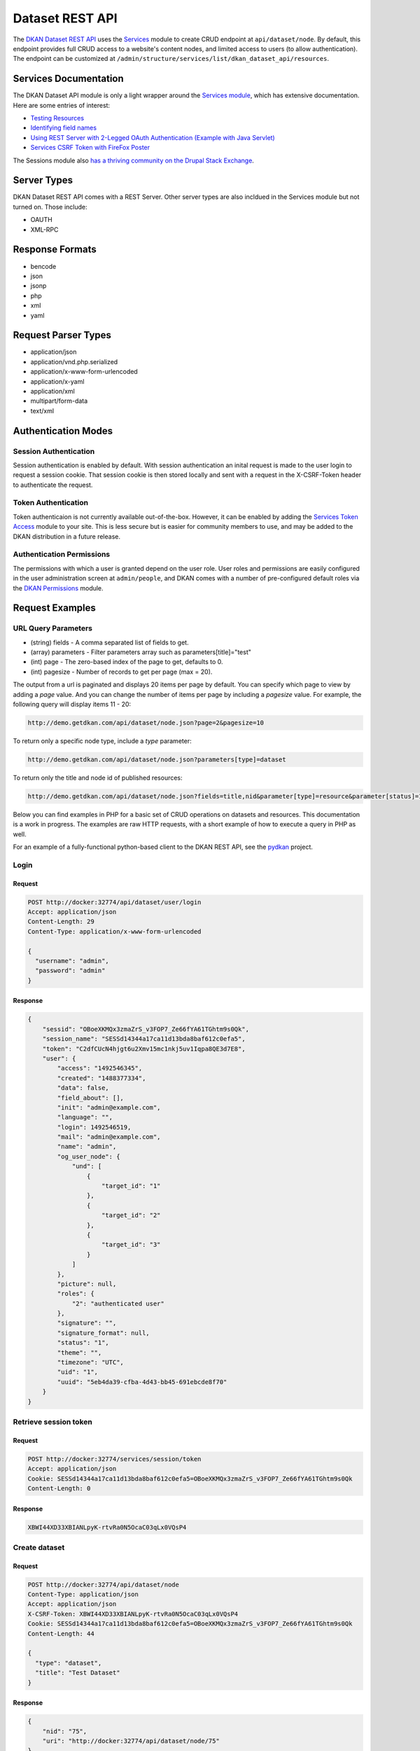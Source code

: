 .. _`Dataset REST API`:

#####################
Dataset REST API
#####################

The `DKAN Dataset REST API <https://github.com/GetDKAN/dkan/tree/7.x-1.x/modules/dkan/dkan_dataset/modules/dkan_dataset_rest_api>`_ uses the `Services <https://www.drupal.org/project/services>`_ module to create CRUD endpoint at ``api/dataset/node``. By default, this endpoint provides full CRUD access to a website's content nodes, and limited access to users (to allow authentication). The endpoint can be customized at ``/admin/structure/services/list/dkan_dataset_api/resources``.

**********************
Services Documentation
**********************

The DKAN Dataset API module is only a light wrapper around the `Services module <https://www.drupal.org/project/services>`_, which has extensive documentation. Here are some entries of interest:

* `Testing Resources <https://www.drupal.org/node/783722>`_
* `Identifying field names <https://www.drupal.org/node/1354202>`_
* `Using REST Server with 2-Legged OAuth Authentication (Example with Java Servlet) <https://www.drupal.org/node/1827698>`_
* `Services CSRF Token with FireFox Poster <http://tylerfrankenstein.com/code/drupal-services-csrf-token-firefox-poster>`_

The Sessions module also `has a thriving community on the Drupal Stack Exchange <http://drupal.stackexchange.com/questions/tagged/services>`_.

************
Server Types
************

DKAN Dataset REST API comes with a REST Server. Other server types are also incldued in the Services module but not turned on. Those include:

* OAUTH
* XML-RPC

****************
Response Formats
****************

* bencode
* json
* jsonp
* php
* xml
* yaml

********************
Request Parser Types
********************

* application/json
* application/vnd.php.serialized
* application/x-www-form-urlencoded
* application/x-yaml
* application/xml
* multipart/form-data
* text/xml

********************
Authentication Modes
********************

Session Authentication
======================

Session authentication is enabled by default. With session authentication an inital request is made to the user login to request a session cookie. That session cookie is then stored locally and sent with a request in the X-CSRF-Token header to authenticate the request.

Token Authentication
====================

Token authenticaion is not currently available out-of-the-box. However, it can be enabled by adding the `Services Token Access <https://www.drupal.org/project/services_token_access>`_ module to your site. This is less secure but is easier for community members to use, and may be added to the DKAN distribution in a future release.

Authentication Permissions
==========================

The permissions with which a user is granted depend on the user role. User roles and permissions are easily configured in the user administration screen at ``admin/people``, and DKAN comes with a number of pre-configured default roles via the `DKAN Permissions <https://github.com/GetDKAN/dkan/tree/7.x-1.x/modules/dkan/dkan_permissions>`_ module.

****************
Request Examples
****************

URL Query Parameters
====================

* (string) fields - A comma separated list of fields to get.
* (array) parameters - Filter parameters array such as parameters[title]="test"
* (int) page - The zero-based index of the page to get, defaults to 0.
* (int) pagesize - Number of records to get per page (max = 20).

The output from a url is paginated and displays 20 items per page by default. You can specify which page to view by adding a `page` value. And you can change the number of items per page by including a `pagesize` value. For example, the following query will display items 11 - 20:

.. code-block:: bash
  
  http://demo.getdkan.com/api/dataset/node.json?page=2&pagesize=10


To return only a specific node type, include a `type` parameter:

.. code-block:: bash
  
  http://demo.getdkan.com/api/dataset/node.json?parameters[type]=dataset


To return only the title and node id of published resources:

.. code-block:: bash

  http://demo.getdkan.com/api/dataset/node.json?fields=title,nid&parameter[type]=resource&parameter[status]=1



Below you can find examples in PHP for a basic set of CRUD operations on datasets and resources. This documentation is a work in progress. The examples are raw HTTP requests, with a short example of how to execute a query in PHP as well.

For an example of a fully-functional python-based client to the DKAN REST API, see the `pydkan <https://github.com/GetDKAN/pydkan>`_ project.

Login
=====

Request
-------

.. code-block:: bash

  POST http://docker:32774/api/dataset/user/login
  Accept: application/json
  Content-Length: 29
  Content-Type: application/x-www-form-urlencoded

  {
    "username": "admin",
    "password": "admin"
  }

Response
--------

.. code-block:: json

  {
      "sessid": "OBoeXKMQx3zmaZrS_v3FOP7_Ze66fYA61TGhtm9s0Qk",
      "session_name": "SESSd14344a17ca11d13bda8baf612c0efa5",
      "token": "C2dfCUcN4hjgt6u2Xmv15mc1nkj5uv1Iqpa8QE3d7E8",
      "user": {
          "access": "1492546345",
          "created": "1488377334",
          "data": false,
          "field_about": [],
          "init": "admin@example.com",
          "language": "",
          "login": 1492546519,
          "mail": "admin@example.com",
          "name": "admin",
          "og_user_node": {
              "und": [
                  {
                      "target_id": "1"
                  },
                  {
                      "target_id": "2"
                  },
                  {
                      "target_id": "3"
                  }
              ]
          },
          "picture": null,
          "roles": {
              "2": "authenticated user"
          },
          "signature": "",
          "signature_format": null,
          "status": "1",
          "theme": "",
          "timezone": "UTC",
          "uid": "1",
          "uuid": "5eb4da39-cfba-4d43-bb45-691ebcde8f70"
      }
  }

Retrieve session token
======================

Request
-------

.. code::

  POST http://docker:32774/services/session/token
  Accept: application/json
  Cookie: SESSd14344a17ca11d13bda8baf612c0efa5=OBoeXKMQx3zmaZrS_v3FOP7_Ze66fYA61TGhtm9s0Qk
  Content-Length: 0

Response
--------

.. code::

  XBWI44XD33XBIANLpyK-rtvRa0N5OcaC03qLx0VQsP4

Create dataset
==============

Request
-------

.. code-block:: bash

  POST http://docker:32774/api/dataset/node
  Content-Type: application/json
  Accept: application/json
  X-CSRF-Token: XBWI44XD33XBIANLpyK-rtvRa0N5OcaC03qLx0VQsP4
  Cookie: SESSd14344a17ca11d13bda8baf612c0efa5=OBoeXKMQx3zmaZrS_v3FOP7_Ze66fYA61TGhtm9s0Qk
  Content-Length: 44

  {
    "type": "dataset",
    "title": "Test Dataset"
  }

Response
--------

.. code-block:: json

  {
      "nid": "75",
      "uri": "http://docker:32774/api/dataset/node/75"
  }

Create resource
===============

Request
-------

.. code-block:: bash

  POST http://docker:32774/api/dataset/node
  Content-Type: application/json
  Accept: application/json
  X-CSRF-Token: XBWI44XD33XBIANLpyK-rtvRa0N5OcaC03qLx0VQsP4
  Cookie: SESSd14344a17ca11d13bda8baf612c0efa5=OBoeXKMQx3zmaZrS_v3FOP7_Ze66fYA61TGhtm9s0Qk
  Content-Length: 97

  {
    "type": "resource",
    "field_dataset_ref": {"und": {"target_id": "75"}},
    "title": "Test Resource"
  }

Response
--------

.. code-block:: json

  {
      "nid": "76",
      "uri": "http://docker:32774/api/dataset/node/76"
  }

Retrieve parent dataset to check resource ID
============================================

Request
-------

.. code-block:: bash

  GET http://docker:32774/api/dataset/node/75
  Accept: application/json
  X-CSRF-Token: XBWI44XD33XBIANLpyK-rtvRa0N5OcaC03qLx0VQsP4
  Cookie: SESSd14344a17ca11d13bda8baf612c0efa5=OBoeXKMQx3zmaZrS_v3FOP7_Ze66fYA61TGhtm9s0Qk

Response
--------

.. code-block:: json

  {
      "body": [],
      "changed": "1492544349",
      "comment": "0",
      "created": "1492544348",
      "data": "b:0;",
      "field_additional_info": [],
      "field_author": [],
      "field_conforms_to": [],
      "field_contact_email": [],
      "field_contact_name": [],
      "field_data_dictionary": [],
      "field_data_dictionary_type": [],
      "field_frequency": [],
      "field_granularity": [],
      "field_harvest_source_ref": [],
      "field_is_part_of": [],
      "field_landing_page": [],
      "field_language": [],
      "field_license": {
          "und": [
              {
                  "format": null,
                  "safe_value": "notspecified",
                  "value": "notspecified"
              }
          ]
      },
      "field_modified_source_date": [],
      "field_orphan": {
          "und": [
              {
                  "value": "0"
              }
          ]
      },
      "field_pod_theme": [],
      "field_public_access_level": {
          "und": [
              {
                  "value": "public"
              }
          ]
      },
      "field_related_content": [],
      "field_resources": {
          "und": [
              {
                  "target_id": "76"
              }
          ]
      },
      "field_rights": [],
      "field_spatial": [],
      "field_spatial_geographical_cover": [],
      "field_tags": [],
      "field_temporal_coverage": [],
      "field_topic": [],
      "language": "und",
      "log": "",
      "name": "admin",
      "nid": "75",
      "og_group_ref": [],
      "path": "http://docker:32774/dataset/test-dataset-16",
      "picture": "0",
      "promote": "0",
      "revision_timestamp": "1492544349",
      "revision_uid": "1",
      "status": "1",
      "sticky": "0",
      "title": "Test Dataset",
      "tnid": "0",
      "translate": "0",
      "type": "dataset",
      "uid": "1",
      "uuid": "d53881b3-d80f-49c2-8815-897321fe926e",
      "vid": "117",
      "vuuid": "c4663ada-0162-4780-8ee5-347c6c037429"
  }

.. note::

  The correct resource ID, `76`, has been added to `field_resources`.

Update dataset
==============

Request
-------

.. code-block:: bash

  PUT http://docker:32774/api/dataset/node/75
  Content-Type: application/json
  Accept: application/json
  X-CSRF-Token: XBWI44XD33XBIANLpyK-rtvRa0N5OcaC03qLx0VQsP4
  Cookie: SESSd14344a17ca11d13bda8baf612c0efa5=OBoeXKMQx3zmaZrS_v3FOP7_Ze66fYA61TGhtm9s0Qk
  Content-Length: 34

  {"title": "Updated dataset title"}

Response
--------

.. code-block:: json

  {
      "nid": "75",
      "uri": "http://docker:32774/api/dataset/node/75"
  }

Add a file to a resource
========================

Request
-------

.. code-block:: bash

  POST http://docker:32774/api/dataset/node/76/attach_file
  Accept: application/json
  X-CSRF-Token: XBWI44XD33XBIANLpyK-rtvRa0N5OcaC03qLx0VQsP4
  Cookie: SESSd14344a17ca11d13bda8baf612c0efa5=OBoeXKMQx3zmaZrS_v3FOP7_Ze66fYA61TGhtm9s0Qk
  Content-Length: 474
  Content-Type: multipart/form-data; boundary=5f8b431c36a24c828044cd876b3aa669

  --5f8b431c36a24c828044cd876b3aa669
  Content-Disposition: form-data; name="attach"

  0
  --5f8b431c36a24c828044cd876b3aa669
  Content-Disposition: form-data; name="field_name"

  field_upload
  --5f8b431c36a24c828044cd876b3aa669
  Content-Disposition: form-data; name="files[1]"; filename="tension_sample_data.csv"

  tension,current,timestamp
  220,10,2016-05-27T19:56:41.870Z
  50,15,2016-05-27T19:51:21.794Z
  230,10,2016-05-27T19:56:41.870Z
  --5f8b431c36a24c828044cd876b3aa669--

.. note::

  Setting the ``attach`` parameter to ``0`` ensures that the file will replace any existing file on the resource. Setting it to `1` will result in a rejected request if the resource already has an attached file (but it will work if the resource's file upload field is empty).


Response
--------

.. code-block:: json

  {
    "fid": "38",
    "uri": "http://docker:32774/api/dataset/file/38"
  }


Retrieve the resource to check the file field
=============================================

Request
-------

.. code-block:: bash

  GET http://docker:32774/api/dataset/node/76
  Accept: application/json
  X-CSRF-Token: XBWI44XD33XBIANLpyK-rtvRa0N5OcaC03qLx0VQsP4
  Cookie: SESSd14344a17ca11d13bda8baf612c0efa5=OBoeXKMQx3zmaZrS_v3FOP7_Ze66fYA61TGhtm9s0Qk

  None

.. note::

    We still use the `/api/dataset` endpoint to retrieve a resource node (or any other type of node) by nid.

Response
--------

.. code-block:: json

  {
      "body": [],
      "changed": "1492544350",
      "comment": "0",
      "created": "1492544349",
      "data": "b:0;",
      "field_dataset_ref": {
          "und": [
              {
                  "target_id": "75"
              }
          ]
      },
      "field_datastore_status": {
          "und": [
              {
                  "value": "2"
              }
          ]
      },
      "field_format": {
          "und": [
              {
                  "tid": "32"
              }
          ]
      },
      "field_link_api": [],
      "field_link_remote_file": [],
      "field_orphan": {
          "und": [
              {
                  "value": "0"
              }
          ]
      },
      "field_upload": {
          "und": [
              {
                  "alt": "",
                  "delimiter": null,
                  "embed": null,
                  "fid": "38",
                  "filemime": "text/csv",
                  "filename": "tension_sample_data.csv",
                  "filesize": "120",
                  "graph": null,
                  "grid": null,
                  "map": null,
                  "metadata": [],
                  "service_id": null,
                  "status": "1",
                  "timestamp": "1492544350",
                  "title": "",
                  "type": "undefined",
                  "uid": "1",
                  "uri": "public://tension_sample_data.csv",
                  "uuid": "87019111-7ef0-48e5-b8a4-ea2c392f2e56"
              }
          ]
      },
      "language": "und",
      "log": "",
      "name": "admin",
      "nid": "76",
      "og_group_ref": [],
      "path": "http://docker:32774/dataset/updated-dataset-title/resource/34b45055-bc10-416f-a8ba-8b9f27718362",
      "picture": "0",
      "promote": "0",
      "revision_timestamp": "1492544350",
      "revision_uid": "1",
      "status": "1",
      "sticky": "0",
      "title": "Test Resource",
      "tnid": "0",
      "translate": "0",
      "type": "resource",
      "uid": "1",
      "uuid": "34b45055-bc10-416f-a8ba-8b9f27718362",
      "vid": "118",
      "vuuid": "ac1c1aa3-f6ee-4f76-a2f9-6510d9504680"
  }

**************
Testing it out
**************

Command Line (curl)
===================

If you want to quickly test that the functionality is working, you can use curl to send requests a terminal.

Authentication
--------------

.. code-block:: bash

  curl -X POST -i -H "Content-type: application/json" -H "Accept: application/json" -c cookies.txt -X POST http://docker:32774/api/dataset/user/login -d '{
    "username":"admin",
    "password":"password"
  }'


This will return the cookie and the **CSRF token** that we need to reuse for all
the authenticated user iteration via the API.

Create a new dataset
--------------------

This will need an authenticated user with appropriate permissions. The headers
include the user credentials (cookie and CSRF token).

.. code-block:: bash

  curl -X POST -i -H "Content-type: application/json" -H "X-CSRF-Token: 8RniaOCwrsK8Mvue0al_C6EMAraTg26jzklDdLLgvns" -b cookies.txt -X POST http://docker:32774/api/dataset/node -d '{
    "title":"A node created via DKAN REST API",
    "type":"dataset",
    "body": {
      "und": [{"value": "This should be the description"}]
    }
  }'

In a PHP script
===============

Log In and get the Session Cookie
---------------------------------

.. code-block:: php

  // Setup request URL.
  $request_url = 'http://docker:32774/api/dataset/user/login';

  // Prepare user data.
  $user_data = array(
      'username' => 'theusername',
      'password' => 'theuserpassword',
  );
  $user_data = http_build_query($user_data);

  // Set up request.
  $curl = curl_init($request_url);
  curl_setopt($curl, CURLOPT_HTTPHEADER, array('Accept: application/json'));

  // Accept JSON response.
  curl_setopt($curl, CURLOPT_POST, 1); // Do a regular HTTP POST.
  curl_setopt($curl, CURLOPT_POSTFIELDS, $user_data); // Set POST data.
  curl_setopt($curl, CURLOPT_HEADER, FALSE);
  curl_setopt($curl, CURLOPT_RETURNTRANSFER, TRUE);
  curl_setopt($curl, CURLOPT_FAILONERROR, TRUE);

  // Execute request and get response.
  $response = curl_exec($curl);

  // Process response.
  $logged_user = json_decode($response);

  // Save cookie session to be used on future requests.
  $cookie_session = $logged_user->session_name . '=' . $logged_user->sessid;

Get the CSRF Token
------------------

.. code-block:: php

  // Setup request URL.
  $request_url = 'http://example.com/services/session/token';

  // Setup request.
  $curl = curl_init($request_url);
  curl_setopt($curl, CURLOPT_HTTPHEADER, array('Accept: application/json')); // Accept JSON response.
  curl_setopt($curl, CURLOPT_POST, 1); // Do a regular HTTP POST.
  curl_setopt($curl, CURLOPT_COOKIE, "$cookie_session"); // Send the cookie session that we got after login.
  curl_setopt($curl, CURLOPT_HEADER, FALSE);
  curl_setopt($curl, CURLOPT_RETURNTRANSFER, TRUE);
  curl_setopt($curl, CURLOPT_FAILONERROR, TRUE);

  // Execute request and save CSRF Token.
  $csrf_token = curl_exec($curl);

Create a Dataset
----------------

.. code-block:: php

   // Set up request URL.
   $request_url = 'http://example.com/api/dataset/node';

   // Set up dataset data.
   // A great explanation on how to target each node field can be found on the 'Identifying field names' article linked on the 'Documentation' section.
   $dataset_data = array(
       'type' => 'dataset',
       'title' => 'Example dataset',
       'status' => 1,
       'body[und][0][value]' => 'The description',
       'field_resources[und][0][target_id]' => 'Madison Polling Places (5)', // Resource title plus node id
       'field_author[und][0][value]' => 'Bob Lafollette'
   );
   $dataset_data = http_build_query($dataset_data);

   // Set up request.
   $curl = curl_init($request_url);
   curl_setopt($curl, CURLOPT_HTTPHEADER, array('Accept: application/json', 'X-CSRF-Token: ' . $csrf_token));
   curl_setopt($curl, CURLOPT_POST, 1); // Do a regular HTTP POST.
   curl_setopt($curl, CURLOPT_POSTFIELDS, $dataset_data); // Set POST data.
   curl_setopt($curl, CURLOPT_COOKIE, "$cookie_session");
   curl_setopt($curl, CURLOPT_HEADER, FALSE);
   curl_setopt($curl, CURLOPT_RETURNTRANSFER, TRUE);
   curl_setopt($curl, CURLOPT_FAILONERROR, TRUE);

   // Execute request and get response.
   $response = curl_exec($curl);

Python client
=============

Be sure to look at the `pydkan Python client <https://github.com/GetDKAN/pydkan>`_ to see a working API client you can build on for your own applications.

Safe FME Integration
====================

Building on the pydkan client, the `FME Workflows <https://github.com/GetDKAN/fme_dkan_apis_workflows>`_ repo provides code and instructions for integrating DKAN into `Safe FME <https://www.safe.com/>`_ workflows.

************
Known issues
************

  * Datasets and other content nodes can only be queried via node id or other entity. UUID support pending.
  * There is currently no way to request a previous revision of a dataset or resource.
  * Upon attaching a file to a resource via the API, DKAN will immediately import this file to the Datastore if it is a valid CSV. This may not always be the desired behavior; more control over datastore behavior should be available to API clients.
